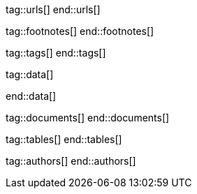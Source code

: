 // ~/document_base_folder/000_includes
//  Asciidoc attribute includes:                 attributes.asciidoc
// -----------------------------------------------------------------------------

// URLS, local references to internal|external web links (macro link:)
// -----------------------------------------------------------------------------
tag::urls[]
end::urls[]


// FOOTNOTES, global asciidoc attributes (variables)
// -----------------------------------------------------------------------------
tag::footnotes[]
end::footnotes[]


// TAGS, local asciidoc attributes (general variables)
// -----------------------------------------------------------------------------
tag::tags[]
end::tags[]


// DATA, local references to data elements (asciidoc extensions)
// -----------------------------------------------------------------------------
tag::data[]

:data-kickstart-wiad--static-web-access:          "assets/images/posts/featured/static-web-access.png, Accessing scheme for a static web"
:data-kickstart-wiad--dynamic-web-access:         "assets/images/posts/featured/dynamic-web-access.png, Accessing scheme for a CMS (dynamic web)"

end::data[]


// DOCUMENTS, local document resources (macro include::)
// -----------------------------------------------------------------------------
tag::documents[]
end::documents[]


// TABLES, local table resources (macro include::)
// -----------------------------------------------------------------------------
tag::tables[]
end::tables[]


// AUTHORS, local author information (special variables)
// -----------------------------------------------------------------------------
tag::authors[]
end::authors[]
